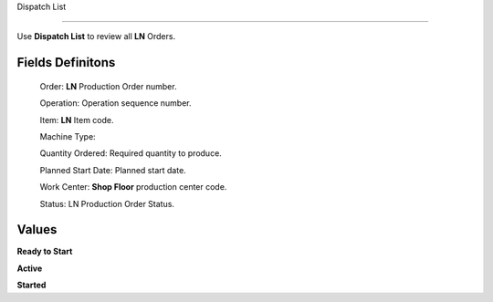 Dispatch List

========================

Use **Dispatch List** to review all **LN** Orders.

Fields Definitons
---------------

    Order: **LN** Production Order number.

    Operation: Operation sequence number.

    Item: **LN** Item code.

    Machine Type: 

    Quantity Ordered: Required quantity to produce.

    Planned Start Date: Planned start date.

    Work Center: **Shop Floor** production center code.

    Status: LN Production Order Status.

Values
---------------

**Ready to Start**

**Active**

**Started**

